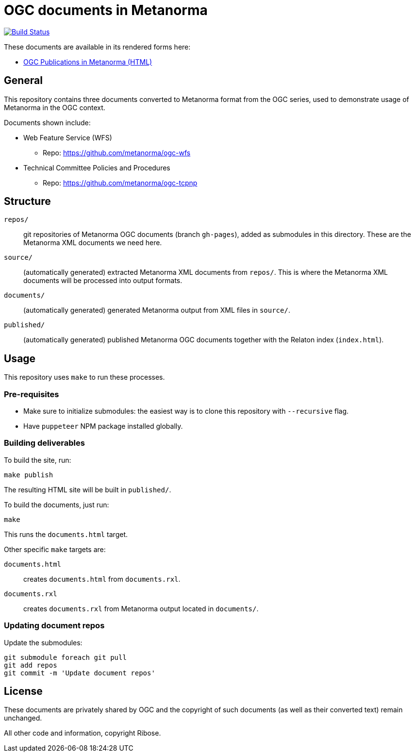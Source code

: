 = OGC documents in Metanorma

image:https://travis-ci.com/metanorma/mn-ogc-documents.svg?branch=master["Build Status", link="https://travis-ci.com/metanorma/mn-ogc-documents"]

These documents are available in its rendered forms here:

* https://metanorma.github.io/mn-samples-ogc/[OGC Publications in Metanorma (HTML)]

== General

This repository contains three documents converted to Metanorma
format from the OGC series, used to demonstrate usage
of Metanorma in the OGC context.

Documents shown include:

* Web Feature Service (WFS)
** Repo: https://github.com/metanorma/ogc-wfs

* Technical Committee Policies and Procedures
** Repo: https://github.com/metanorma/ogc-tcpnp


== Structure

`repos/`::
git repositories of Metanorma OGC documents (branch `gh-pages`), added as
submodules in this directory. These are the Metanorma XML documents
we need here.

`source/`::
(automatically generated) extracted Metanorma XML documents from `repos/`.
This is where the Metanorma XML documents will be processed into output
formats.

`documents/`::
(automatically generated) generated Metanorma output from XML files
in `source/`.

`published/`::
(automatically generated) published Metanorma OGC documents together
with the Relaton index (`index.html`).


== Usage

This repository uses `make` to run these processes.

=== Pre-requisites

* Make sure to initialize submodules:
  the easiest way is to clone this repository with `--recursive` flag.
  
* Have `puppeteer` NPM package installed globally.
  
=== Building deliverables

To build the site, run:

[source,sh]
----
make publish
----

The resulting HTML site will be built in `published/`.



To build the documents, just run:

[source,sh]
----
make
----

This runs the `documents.html` target.




Other specific `make` targets are:

`documents.html`::
creates `documents.html` from `documents.rxl`.

`documents.rxl`::
creates `documents.rxl` from Metanorma output located in `documents/`.


=== Updating document repos

Update the submodules:

[source,sh]
----
git submodule foreach git pull
git add repos
git commit -m 'Update document repos'
----



== License

These documents are privately shared by OGC and the copyright of such
documents (as well as their converted text) remain unchanged.

All other code and information, copyright Ribose.
